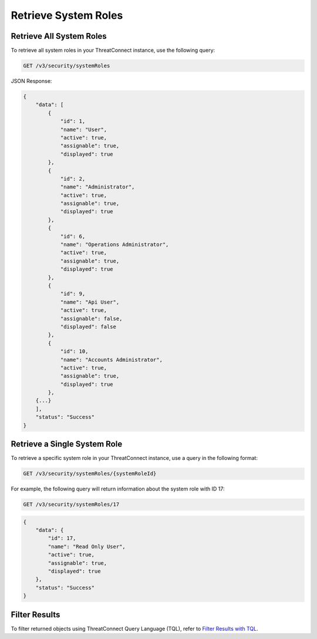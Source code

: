 Retrieve System Roles
---------------------

Retrieve All System Roles
^^^^^^^^^^^^^^^^^^^^^^^^^

To retrieve all system roles in your ThreatConnect instance, use the following query:

.. code::

    GET /v3/security/systemRoles

JSON Response:

.. code:: json

    {
        "data": [
            {
                "id": 1,
                "name": "User",
                "active": true,
                "assignable": true,
                "displayed": true
            },
            {
                "id": 2,
                "name": "Administrator",
                "active": true,
                "assignable": true,
                "displayed": true
            },
            {
                "id": 6,
                "name": "Operations Administrator",
                "active": true,
                "assignable": true,
                "displayed": true
            },
            {
                "id": 9,
                "name": "Api User",
                "active": true,
                "assignable": false,
                "displayed": false
            },
            {
                "id": 10,
                "name": "Accounts Administrator",
                "active": true,
                "assignable": true,
                "displayed": true
            },
        {...}
        ],
        "status": "Success"
    }

Retrieve a Single System Role
^^^^^^^^^^^^^^^^^^^^^^^^^^^^^

To retrieve a specific system role in your ThreatConnect instance, use a query in the following format:

.. code::

    GET /v3/security/systemRoles/{systemRoleId}

For example, the following query will return information about the system role with ID 17:

.. code::

    GET /v3/security/systemRoles/17

.. code:: json

    {
        "data": {
            "id": 17,
            "name": "Read Only User",
            "active": true,
            "assignable": true,
            "displayed": true
        },
        "status": "Success"
    }

Filter Results
^^^^^^^^^^^^^^

To filter returned objects using ThreatConnect Query Language (TQL), refer to `Filter Results with TQL <https://docs.threatconnect.com/en/latest/rest_api/v3/filter_results.html>`_.